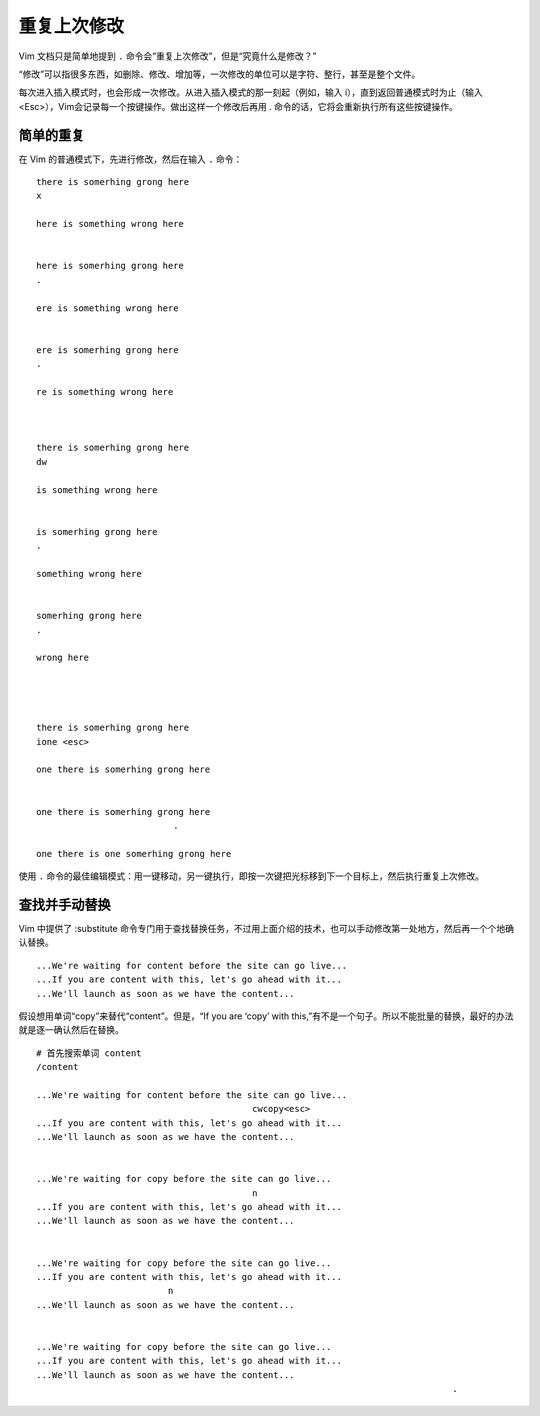重复上次修改
####################################

Vim 文档只是简单地提到 ``.`` 命令会“重复上次修改”，但是“究竟什么是修改？”

“修改”可以指很多东西，如删除、修改、增加等，一次修改的单位可以是字符、整行，甚至是整个文件。

每次进入插入模式时，也会形成一次修改。从进入插入模式的那一刻起（例如，输入 i），直到返回普通模式时为止（输入 <Esc>），Vim会记录每一个按键操作。做出这样一个修改后再用 . 命令的话，它将会重新执行所有这些按键操作。


简单的重复
************************************

在 Vim 的普通模式下，先进行修改，然后在输入 ``.`` 命令：

.. highlight:: none

::

    there is somerhing grong here
    x

    here is something wrong here


    here is somerhing grong here
    .

    ere is something wrong here


    ere is somerhing grong here
    .

    re is something wrong here



    there is somerhing grong here
    dw

    is something wrong here


    is somerhing grong here
    .

    something wrong here


    somerhing grong here
    .

    wrong here




    there is somerhing grong here
    ione <esc>

    one there is somerhing grong here


    one there is somerhing grong here
                              .

    one there is one somerhing grong here


使用 ``.`` 命令的最佳编辑模式：用一键移动，另一键执行，即按一次键把光标移到下一个目标上，然后执行重复上次修改。


查找并手动替换
************************************

Vim 中提供了 :substitute 命令专门用于查找替换任务，不过用上面介绍的技术，也可以手动修改第一处地方，然后再一个个地确认替换。

::

    ...We're waiting for content before the site can go live...
    ...If you are content with this, let's go ahead with it...
    ...We'll launch as soon as we have the content...

假设想用单词“copy”来替代“content”。但是，“If you are ‘copy’ with this,”有不是一个句子。所以不能批量的替换，最好的办法就是逐一确认然后在替换。

::

    # 首先搜索单词 content
    /content
    
    ...We're waiting for content before the site can go live...
                                             cwcopy<esc>
    ...If you are content with this, let's go ahead with it...
    ...We'll launch as soon as we have the content...


    ...We're waiting for copy before the site can go live...
                                             n
    ...If you are content with this, let's go ahead with it...
    ...We'll launch as soon as we have the content...


    ...We're waiting for copy before the site can go live...
    ...If you are content with this, let's go ahead with it...
                             n
    ...We'll launch as soon as we have the content...


    ...We're waiting for copy before the site can go live...
    ...If you are content with this, let's go ahead with it...
    ...We'll launch as soon as we have the content...
                                                                                   .

